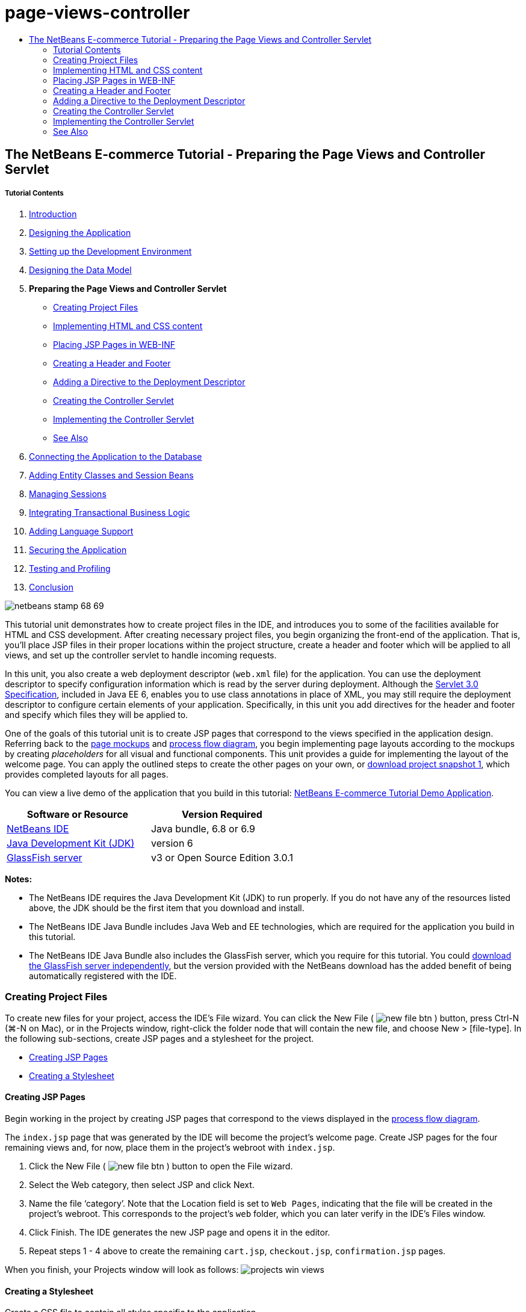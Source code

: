 // 
//     Licensed to the Apache Software Foundation (ASF) under one
//     or more contributor license agreements.  See the NOTICE file
//     distributed with this work for additional information
//     regarding copyright ownership.  The ASF licenses this file
//     to you under the Apache License, Version 2.0 (the
//     "License"); you may not use this file except in compliance
//     with the License.  You may obtain a copy of the License at
// 
//       http://www.apache.org/licenses/LICENSE-2.0
// 
//     Unless required by applicable law or agreed to in writing,
//     software distributed under the License is distributed on an
//     "AS IS" BASIS, WITHOUT WARRANTIES OR CONDITIONS OF ANY
//     KIND, either express or implied.  See the License for the
//     specific language governing permissions and limitations
//     under the License.
//

= page-views-controller
:jbake-type: page
:jbake-tags: old-site, needs-review
:jbake-status: published
:keywords: Apache NetBeans  page-views-controller
:description: Apache NetBeans  page-views-controller
:toc: left
:toc-title:

== The NetBeans E-commerce Tutorial - Preparing the Page Views and Controller Servlet

===== Tutorial Contents

1. link:intro.html[Introduction]
2. link:design.html[Designing the Application]
3. link:setup-dev-environ.html[Setting up the Development Environment]
4. link:data-model.html[Designing the Data Model]
5. *Preparing the Page Views and Controller Servlet*
* link:#createProjectFiles[Creating Project Files]
* link:#implementHTML[Implementing HTML and CSS content]
* link:#view[Placing JSP Pages in WEB-INF]
* link:#jspf[Creating a Header and Footer]
* link:#dd[Adding a Directive to the Deployment Descriptor]
* link:#controller[Creating the Controller Servlet]
* link:#implement[Implementing the Controller Servlet]
* link:#seeAlso[See Also]
6. link:connect-db.html[Connecting the Application to the Database]
7. link:entity-session.html[Adding Entity Classes and Session Beans]
8. link:manage-sessions.html[Managing Sessions]
9. link:transaction.html[Integrating Transactional Business Logic]
10. link:language.html[Adding Language Support]
11. link:security.html[Securing the Application]
12. link:test-profile.html[Testing and Profiling]
13. link:conclusion.html[Conclusion]

image:netbeans-stamp-68-69.png[title="Content on this page applies to NetBeans IDE, versions 6.8 and 6.9"]

This tutorial unit demonstrates how to create project files in the IDE, and introduces you to some of the facilities available for HTML and CSS development. After creating necessary project files, you begin organizing the front-end of the application. That is, you'll place JSP files in their proper locations within the project structure, create a header and footer which will be applied to all views, and set up the controller servlet to handle incoming requests.

In this unit, you also create a web deployment descriptor (`web.xml` file) for the application. You can use the deployment descriptor to specify configuration information which is read by the server during deployment. Although the link:http://jcp.org/en/jsr/detail?id=315[Servlet 3.0 Specification], included in Java EE 6, enables you to use class annotations in place of XML, you may still require the deployment descriptor to configure certain elements of your application. Specifically, in this unit you add directives for the header and footer and specify which files they will be applied to.

One of the goals of this tutorial unit is to create JSP pages that correspond to the views specified in the application design. Referring back to the link:design.html#mockups[page mockups] and link:design.html#business[process flow diagram], you begin implementing page layouts according to the mockups by creating _placeholders_ for all visual and functional components. This unit provides a guide for implementing the layout of the welcome page. You can apply the outlined steps to create the other pages on your own, or link:https://netbeans.org/projects/samples/downloads/download/Samples%252FJavaEE%252Fecommerce%252FAffableBean_snapshot1.zip[download project snapshot 1], which provides completed layouts for all pages.

You can view a live demo of the application that you build in this tutorial: link:http://services.netbeans.org/AffableBean/[NetBeans E-commerce Tutorial Demo Application].



|===
|Software or Resource |Version Required 

|link:https://netbeans.org/downloads/index.html[NetBeans IDE] |Java bundle, 6.8 or 6.9 

|link:http://www.oracle.com/technetwork/java/javase/downloads/index.html[Java Development Kit (JDK)] |version 6 

|link:#glassFish[GlassFish server] |v3 or Open Source Edition 3.0.1 
|===

*Notes:*

* The NetBeans IDE requires the Java Development Kit (JDK) to run properly. If you do not have any of the resources listed above, the JDK should be the first item that you download and install.
* The NetBeans IDE Java Bundle includes Java Web and EE technologies, which are required for the application you build in this tutorial.
* The NetBeans IDE Java Bundle also includes the GlassFish server, which you require for this tutorial. You could link:http://glassfish.dev.java.net/public/downloadsindex.html[download the GlassFish server independently], but the version provided with the NetBeans download has the added benefit of being automatically registered with the IDE.


=== Creating Project Files

To create new files for your project, access the IDE's File wizard. You can click the New File ( image:new-file-btn.png[] ) button, press Ctrl-N (⌘-N on Mac), or in the Projects window, right-click the folder node that will contain the new file, and choose New > [file-type]. In the following sub-sections, create JSP pages and a stylesheet for the project.

* link:#jsp[Creating JSP Pages]
* link:#css[Creating a Stylesheet]

==== Creating JSP Pages

Begin working in the project by creating JSP pages that correspond to the views displayed in the link:design.html#business[process flow diagram].

The `index.jsp` page that was generated by the IDE will become the project's welcome page. Create JSP pages for the four remaining views and, for now, place them in the project's webroot with `index.jsp`.

1. Click the New File ( image:new-file-btn.png[] ) button to open the File wizard.
2. Select the Web category, then select JSP and click Next.
3. Name the file '`category`'. Note that the Location field is set to `Web Pages`, indicating that the file will be created in the project's webroot. This corresponds to the project's `web` folder, which you can later verify in the IDE's Files window.
4. Click Finish. The IDE generates the new JSP page and opens it in the editor.
5. Repeat steps 1 - 4 above to create the remaining `cart.jsp`, `checkout.jsp`, `confirmation.jsp` pages.

When you finish, your Projects window will look as follows:
image:projects-win-views.png[title="Views are contained in the 'WEB-INF/view/' folder"]

==== Creating a Stylesheet

Create a CSS file to contain all styles specific to the application.

1. In the Projects window, right-click the Web Pages node and choose New > Folder.
2. In the New Folder wizard, name the folder '`css`' and click Finish.
3. Right-click the new `css` folder and choose New > Cascading Style Sheet. (If the Cascading Style Sheet item is not listed, choose Other. In the File wizard, select the Web category, then select Cascading Style Sheet and choose Next.)
4. Name the stylesheet `affablebean`, then click Finish.

When you finish, you'll see the `affablebean.css` file displayed in your Projects window.
image:projects-win-css.png[title="Projects window displays new 'css' folder and stylesheet"]


=== Implementing HTML and CSS content

The purpose of this section is to design the page views so that they begin to mirror the provided link:design.html#mockups[page mockups]. As such, they'll serve as a scaffolding which you can use to insert dynamic content during later stages of project development. To do so, you'll utilize the IDE's HTML and CSS editors, along with several CSS support windows.

*Browser compatibility note:* This tutorial uses Firefox 3 and _does not_ guarantee that page view markup is compatible with other modern browsers. Naturally, when working with front-end web technologies (HTML, CSS, JavaScript) you would need take measures to ensure that your web pages render properly in the browsers and browser versions that you expect visitors to your site will be using (typically Internet Explorer, Firefox, Safari, Chrome, and Opera). When working in the IDE, you can set the browser you want your application to open in. Choose Tools > Options (NetBeans > Preferences on Mac), and under the General tab in the Options window, select the browser you want to use from the Web Browser drop-down. The IDE detects browsers installed to their default locations. If a browser installed on your computer is not displayed, click the Edit button and register the browser manually.

Preparing the display of your web pages is usually an iterative process which you would fine-tune with regular feedback from the customer. The following steps are designed to introduce you to the facilities provided by the IDE, and demonstrate how to get started using the link:design.html#index[welcome page mockup] as an example.

1. In the Projects window, double-click `index.jsp` to open it in the editor.
2. Begin by creating `<div>` tags for the main areas of the page. You can create five tags altogether: four for main areas (header, footer, left column, and right column), and the fifth to contain the others. Remove any content within the `<body>` tags and replace with the following. (New code is shown in *bold*.)
[source,xml]
----

<body>
    *<div id="main">
        <div id="header">
            header
        </div>

        <div id="indexLeftColumn">
            left column
        </div>

        <div id="indexRightColumn">
            right column
        </div>

        <div id="footer">
            footer
        </div>
    </div>*
</body>
----
3. Add a reference to the stylesheet in the page's head, and change the title text.
[source,xml]
----

<head>
    <meta http-equiv="Content-Type" content="text/html; charset=UTF-8">
    *<link rel="stylesheet" type="text/css" href="css/affablebean.css">*
    <title>*The Affable Bean*</title>
</head>
----
4. Open the `affablebean.css` stylesheet in the editor. Begin creating style rules for the `<div>` IDs you just created.
* Use the `width` and `height` properties to create space for each area.
* Use the `background` property to discern the areas when you view the page.
* In order to horizontally center the four areas in the page, you can include `margin: 20px auto` to the `body` rule. (`20px` applies to the top and bottom; `auto` creates equal spacing to the left and right.) Then include `float: left` to the left and right columns.
* The footer requires `clear: left` so that its top border displays after the bottom borders of any left-floating areas above it (i.e., the left and right columns).
[source,java]
----

body {
    font-family: Arial, Helvetica, sans-serif;
    width: 850px;
    text-align: center;
    margin: 20px auto;
}

#main { background: #eee }

#header {
    height: 250px;
    background: #aaa;
}

#footer {
    height: 60px;
    clear: left;
    background: #aaa;
}

#indexLeftColumn {
    height: 400px;
    width: 350px;
    float: left;
    background: #ccc;
}

#indexRightColumn {
    height: 400px;
    width: 500px;
    float: left;
    background: #eee;
}
----
5. Click the Run Project ( image:run-project-btn.png[] ) button in the IDE's main toolbar. Project files that contain changes are automatically saved, any Java code in the project compiles, the project is packaged and deployed to GlassFish, and your browser opens to display the current state of the welcome page.
image:index-page.png[title="Run the project to view the current state of pages"]
6. Now, begin creating placeholders for page components within each of the four visible areas. Start with the header. Reviewing the link:design.html#index[welcome page mockup], the header should contain the following components:
* logo
* logo text
* shopping cart widget
* language toggle
Make the following changes to the `index.jsp` file. (New code shown in *bold*.)
[source,xml]
----

<div id="header">
    *<div id="widgetBar">

        <div class="headerWidget">
            [ language toggle ]
        </div>

        <div class="headerWidget">
            [ shopping cart widget ]
        </div>

    </div>

    <a href="#">
        <img src="#" id="logo" alt="Affable Bean logo">
    </a>

    <img src="#" id="logoText" alt="the affable bean">*
</div>
----
In the above code, you use a `<div id="widgetBar">` element to contain the the language toggle and shopping cart widget.

==== NetBeans HTML Editor Support

When you work in the editor, take advantage of the IDE's HTML support. Aside from typical syntax highlighting that lets you differentiate between tags, attributes, attribute values, and text, there are plenty of other features.

When typing tags and attributes in the editor, you can invoke code-completion and documentation support by pressing Ctrl-Space. The IDE presents a list of suggestions which you can choose from, as well as a documentation window that defines the selected item and provides code examples.

image:documentation-popup.png[title="Press Ctrl-Space to view code completion and documentation windows"]

The IDE detects errors in your code and provides you with warnings, error messages, and in some cases, suggestions. Warning messages are displayed in yellow, while errors are shown in red. You can hover your pointer over a designated area to view the message in a tooltip.

image:html-hint.png[title="Hover your pointer to view a tooltip warning"]

You can also take advantage of numerous keyboard shortcuts. Choose Help > Keyboard Shortcuts Card from the main menu.


7. In the stylesheet, create rules for the new IDs and classes. Add the following rules beneath the `header` rule. (New code shown in *bold*.)
[source,java]
----

#header {
    height: 250px;
    background: #aaa;
}

*#logo {
    height: 155px;
    width: 155px;
    float: left;
    margin-left: 30px;
    margin-top: -20px;
}

#logoText {
    float: left;
    margin: 20px 0 0 70px;
    /* font styles apply to text within alt tags */
    font-family: 'American Typewriter', Courier, monospace;
    font-size: 50px;
    color: #333;
}

#widgetBar {
    height: 50px;
    width: 850px;
    float: right;
    background: #ccc;
}

.headerWidget {
    width: 194px;
    margin: 20px 2px;
    font-size: small;
    float: right;
    line-height: 25px;
    background: #aaa;
}*
----
For the `logo` rule, you apply `margin-left` and `margin-top` properties to position the component on the page.

If there are properties in the above code that you are unfamiliar with, position your cursor on the given property and press Ctrl-Space to invoke a pop-up window that provides documentation support.
image:css-doc-support.png[title="Press Ctrl-Space on a CSS property to invoke documentation support"]

To see how a property is affecting your page, you can comment it out, then refresh the page in the browser. To comment out code, position your cursor on a line, or highlight a block of code, then press Ctrl-/ (⌘-/ on Mac).

8. Save (Ctrl-S; ⌘-S on Mac) the `index.jsp` and `affablebean.css` files, then switch to your browser and refresh the page to view its current state.

*Note:* The IDE's 'Deploy on Save' facility is automatically activated for Java web projects. This means that every time you save a file, the file is automatically compiled (i.e., if it is a Java class or JSP page) and the project is newly packaged and deployed to your server. Therefore, when you make HTML or CSS changes, you don't need to explicitly rerun the project to view the updated version in a browser. Simply save your file(s), then switch to the browser and refresh the page.

image:index-page2.png[title="Placeholders for header are visible when running project"]
By following the previous steps, you are probably able to see a pattern emerging. For each area on the page, you perform three steps.
1. Create the structure in HTML.
2. Create a set of styles to define the appearance.
3. View the page to examine the results of your changes.
Following these three steps, let's implement the components in the remaining areas.
9. Create placeholders for components in the right column. According to the link:design.html#index[welcome page mockup], the right column contains four evenly-spaced boxes.

Create the structure for the four boxes. Insert the following code between the `<div id="indexRightColumn">` tags. (New code shown in *bold*.)
[source,xml]
----

<div id="indexRightColumn">
    *<div class="categoryBox">
        <a href="#">
            <span class="categoryLabelText">dairy</span>
        </a>
    </div>
    <div class="categoryBox">
        <a href="#">
            <span class="categoryLabelText">meats</span>
        </a>
    </div>
    <div class="categoryBox">
        <a href="#">
            <span class="categoryLabelText">bakery</span>
        </a>
    </div>
    <div class="categoryBox">
        <a href="#">
            <span class="categoryLabelText">fruit &amp; veg</span>
        </a>
    </div>*
</div>
----
10. Add style rules to `affablebean.css` for the new `categoryBox` and `categoryLabelText` classes. (New code shown in *bold*.)
[source,java]
----

#indexRightColumn {
    height: 400px;
    width: 500px;
    float: left;
    background: #eee;
}

*.categoryBox {
    height: 176px;
    width: 212px;
    margin: 21px 14px 6px;
    float: inherit;
    background: #ccc;
}

.categoryLabelText {
    line-height: 150%;
    font-size: x-large;
}*
----

==== NetBeans CSS Support

When working in stylesheets, there are two windows that can be particularly helpful. The CSS Preview enables you to view style rules as they are rendered in a browser. To open the CSS Preview, choose Window > Other > CSS Preview from the main menu. When you place your cursor within a style rule in the editor, the CSS Preview automatically refreshes to display sample text according to the properties defined in the rule.

image:css-preview.png[title="Use the CSS Preview to view rendered style rules"]

The CSS Style Builder is useful if you do not like to code style rules by hand. To open the CSS Style Builder, choose Window > Other > CSS Style Builder from the main menu. Using this interface, you can construct rules by choosing properties and values from a graphical interface.

image:style-builder.png[title="Use the CSS Style Builder to construct style rules"]

Like the CSS Preview, the Style Builder is synchronized with the editor. When you make a selection in the Style Builder, the style rule is automatically updated in the editor. Likewise, when you type changes into the editor, the selections in the Style Builder are instantly updated.


11. Save (Ctrl-S; ⌘-S on Mac) the `index.jsp` and `affablebean.css` files, then switch to your browser and refresh the page to view its current state.
image:index-page3.png[title="Placeholders for header and right-column are visible when running project"]
12. The left column and footer only require placeholders for static text, so let's implement both simultaneously.

Insert the following code between the `<div id="indexLefttColumn">` and `<div id="footer">` tags. (New code shown in *bold*.)
[source,xml]
----

<div id="indexLeftColumn">
    *<div id="welcomeText">
        <p>[ welcome text ]</p>
    </div>*
</div>

...

<div id="footer">
    *<hr>
    <p id="footerText">[ footer text ]</p>*
</div>
----
13. Make changes to the `affablebean.css` stylesheet. It's not necessary to account for all new IDs and classes - you can fine-tune the appearance at a later point when you receive text and images from the customer.

The horizontal rule (`<hr>`) tag runs the full length of its containing element (`<div id="footer"`). Therefore, to shorten it in accordance with the mockup image, you can adjust the width of `<div id="footer">`. (New code shown in *bold*.)
[source,java]
----

#footer {
    height: 60px;
    *width: 350px;*
    clear: left;
    background: #aaa;
}

*hr {
    border: 0;
    background-color: #333;
    height: 1px;
    margin: 0 25px;
    width: 300px;
}*
----
14. Save (Ctrl-S; ⌘-S on Mac) the `index.jsp` and `affablebean.css` files, then switch to your browser and refresh the page to view its current state.
image:index-page4.png[title="Placeholders for left column and footer are visible"]
The welcome page is complete. You've created all necessary placeholders for components that will exist on the page.

You've now completed the initial design of the application's welcome page. All placeholders for page components exist. Later in the tutorial, when you begin to apply dynamic logic to the page views, you can simply plug JSTL and EL expressions into these placeholders.

The task remains for you to implement the initial design for the other pages based on the link:design.html#mockups[mockups]. To accomplish this, follow the pattern outlined above, namely:

1. Create `<div>` tags for the main page areas.
2. Iterate through each area and perform three steps:
1. Create the structure in HTML.
2. Create a set of styles to define the appearance.
3. View the page to examine the results of your changes.

Be sure to take advantage of the HTML and CSS support that the IDE provides for you. Some link:#tipsTricks[tips and tricks] are outlined below. If you just want to grab the code for the remaining pages and proceed with the tutorial, you can link:https://netbeans.org/projects/samples/downloads/download/Samples%252FJavaEE%252Fecommerce%252FAffableBean_snapshot1.zip[download snapshot 1 of the `AffableBean` project]. Images of initial mockup implementations for the remaining pages are included here.

===== category page

image:category-page.png[title="Placeholders implemented for category page"]

===== cart page

image:cart-page.png[title="Placeholders implemented for cart page"]

===== checkout page

image:checkout-page.png[title="Placeholders implemented for checkout page"]

===== confirmation page

image:confirmation-page.png[title="Placeholders implemented for checkout page"]

*Note:* The background colors for each page area only serve to help you position elements while developing the application. Eventually, you'll want to remove them from the stylesheet and apply a background color more suitable for the application. You can do this by adjusting the background rule for the `main` class:

[source,java]
----

#main { background: #f7f7e9 }
----

==== Tips and Tricks

The IDE's editor provides many facilities that help you to work more efficiently. If you familiarize yourself with keyboard shortcuts and buttons in the editor toolbar, you can increase your productivity. The following list of tips applies to the editor for HTML and CSS files. To view more keyboard shortcuts, open the IDE's Keyboard Shortcuts Card by choosing Help > Keyboard Shortcuts Card from the main menu.

* *Code completion:* When you type in tags and attributes, suggestions for code completion automatically appear in a pop-up box. Pressing Enter completes the suggested tag.
* *Format your code:* Right-click in the editor and choose Format.
* *Toggle line numbers:* Right-click in the left margin and choose Show Line Numbers.
* *Find occurrences:* Highlight a block of text, and press Ctrl-F (⌘-F on Mac). All matches become highlighted in the editor. To toggle highlighting, press the Toggle Highlight Search ( image:toggle-highlight.png[] ) button (Ctrl-Shift-H) in the editor's toolbar.
* *Create a bookmark:* Press the Toggle Bookmark ( image:toggle-bookmark.png[] ) button (Ctrl-Shift-M) to create a bookmark in the editor's left margin. Wherever you are in the file, you can then jump to the bookmark by pressing the Previous/Next Bookmark buttons in the editors's toolbar.
* *Copy a code snippet up or down:* Highlight a code snippet, then press Ctrl-Shift-Up/Down.
* *Highlight opening and closing tags:* Place your cursor on either the opening or closing tag, and both are highlighted in yellow.


=== Placing JSP Pages in WEB-INF

Looking back at the link:design.html#mockups[page mockups] that were created, you can see that the link:design.html#index[welcome page] should look the same whenever it is requested, for whomever requests it. That is, the content that displays on the welcome page is not determined by a user's _session_. (Sessions are discussed in Unit 8, link:manage-sessions.html[Managing Sessions].) Notice however that all other pages do need some form of user-specific information to display properly. For example, the link:design.html#category[category page] requires that the user select a category in order to display, and the link:design.html#cart[cart page] needs to know all items currently held in a shopper's cart. These pages will not render properly if the server isn't able to associate user-specific information with an incoming request. Therefore, we do not want these pages to be accessed directly from a browser's address bar. The project's `WEB-INF` folder can be used for this purpose: any resources contained in the `WEB-INF` folder are not directly accessible from a browser.

Create a new folder named `view`, and place it in the `WEB-INF` folder. Then move all JSP pages other than the welcome page into this new folder.

1. In the Projects window, right-click the WEB-INF node and choose New > Folder.
2. In the New Folder wizard, name the folder `view` and click Finish. Notice that a new folder node appears in the Projects window.
3. Move the `category.jsp`, `cart.jsp`, `checkout.jsp`, and `confirmation.jsp` pages into the `view` folder.

You can do this by clicking on `cart.jsp` to select it, then Shift-clicking on `confirmation.jsp`. This selects the four files. Then, with the four files selected, click and drag them into the `WEB-INF/view` folder.
image:view-folder.png[title="Click and drag the JSP pages into the 'WEB-INF/view/' folder"]

To demonstrate that these pages are no longer accessible from a browser, click the Run Project ( image:run-project-btn.png[] ) button to run the project. When the application displays in your browser, enter the full path to any of these files in the address bar. For example, type in:

[source,java]
----

http://localhost:8080/AffableBean/WEB-INF/view/category.jsp
----

You receive an HTTP Status 404 message, indicating that the resource is not available.


=== Creating a Header and Footer

Looking at the link:design.html#mockups[page mockups], it is easy to see that all of the five views share identical content; at the top, they contain the company logo, a language toggle, and other widgets associated with shopping cart functionality. At the bottom, they contain some text with Privacy Policy and Contact links. Rather than including this code in each page source file, we can factor it out into two JSP fragments: a header and a footer. We'll then include the fragment files into page views whenever they need to be rendered.

For these fragments, let's create a new folder named `jspf`, and place it within `WEB-INF`.

1. In the Projects window, right-click the WEB-INF node and choose New > Folder.
2. In the New Folder wizard, name the folder `jspf` and click Finish.

Menu items provided by the IDE are often context-sensitive. For example, because you right-clicked the WEB-INF node, when the New Folder wizard displayed, `web/WEB-INF` was automatically entered in the Parent Folder field. Likewise, when you right-click a node in the Projects window and choose New, the list of file types is partially determined by your previous selections.

3. Create two JSP segments: `header.jspf` and `footer.jspf`. To do so, right-click the newly created `jspf` folder and choose New > JSP. In the New JSP wizard, enter the file name, and under Options, select the Create as a JSP Segment option, then click Finish.

When you finish, you'll see `header.jspf` and `footer.jspf` displayed in your Projects window:
image:projects-win-jspf.png[title="Header and footer JSP fragments are displayed in the project"]

Now, you can copy the header code from any of the JSP pages and paste it into the `header.jspf` file. Likewise, you can copy the footer code from any of the JSP pages and paste it into the `footer.jspf` file. When you finish this task, you can remove the header and footer code from all of the JSP pages.
4. Copy the header code from any of the JSP pages and paste it into the `header.jspf` file. The header should include the page doctype and the opening `<html>`, `<head>`, and `<body>` tags through to the closing tag for the `<div id="header">` element. Be sure to include placeholders for the shopping cart widget, language toggle, and 'proceed to checkout' button used along the top of page views. After you paste code into `header.jspf`, the file will look as follows.
[source,xml]
----

<%@page contentType="text/html" pageEncoding="UTF-8"%>
<!DOCTYPE HTML PUBLIC "-//W3C//DTD HTML 4.01 Transitional//EN"
    "http://www.w3.org/TR/html4/loose.dtd">

<html>
    <head>
        <meta http-equiv="Content-Type" content="text/html; charset=UTF-8">
        <link rel="stylesheet" type="text/css" href="css/affablebean.css">
        <title>The Affable Bean</title>
    </head>
    <body>
        <div id="main">
            <div id="header">
                <div id="widgetBar">

                    <div class="headerWidget">
                        [ language toggle ]
                    </div>

                    <div class="headerWidget">
                        [ checkout button ]
                    </div>

                    <div class="headerWidget">
                        [ shopping cart widget ]
                    </div>

                </div>

                <a href="#">
                    <img src="#" id="logo" alt="Affable Bean logo">
                </a>

                <img src="#" id="logoText" alt="the affable bean">
            </div>
----
5. Copy the footer code from any of the JSP pages and paste it into the `footer.jspf` file. The footer code should include the `<div id="footer">` element, through to the closing `<html>` tag. After you paste code into `footer.jspf`, the file will look as follows.
[source,xml]
----

            <div id="footer">
                <hr>
                <p id="footerText">[ footer text ]</p>
            </div>
        </div>
    </body>
</html>
----
6. Remove the header and footer code from all five JSP pages (`index.jsp`, `category.jsp`, `cart.jsp`, `checkout.jsp`, and `confirmation.jsp`).


=== Adding a Directive to the Deployment Descriptor

So far, you've placed views in their proper location and have factored out common header and footer code into the `header.jspf` and `footer.jspf` files. The application still needs to know which pages the header and footer files will be applied to. You could add `<jsp:include>` tags to each of the page views. Doing so however would just reintroduce the code repetition which we've just made efforts to eliminate. An alternative solution would be to create a `web.xml` deployment descriptor, and add a JSP Property Group directive to specify which page views the header and footer fragments should apply to.

1. Press Ctrl-N (⌘-N on Mac) to open the New File wizard. Select the Web category, then under File Types, select Standard Deployment Descriptor (web.xml).
2. Click Next. Note that the file is named `web.xml`, and that the wizard will place it in the project's `WEB-INF` directory upon completion.
3. Click Finish. The `web.xml` file is created and added to the project. The IDE's graphical interface for the deployment descriptor opens in the editor.

The interface is categorized by the areas that can be configured in a web application. These areas are displayed as tabs in the editor toolbar, and include topics such as Servlets, Filters, References, and Security. The XML tab displays the entire source code for the file. Any changes you make in the graphical interface will cause immediate updates to the deployment descriptor's source code, which you can verify by switching to the XML tab. This is demonstrated in the following steps.
4. Click the Pages tab, then click the Add JSP Property Group button. The Add JSP Property Group dialog opens.
5. Type in '`header and footer settings`' for the Description field. Leave Display Name blank. Both the Display Name and Description fields are optional.
6. For URL Patterns, specify the paths to the five views. Type in '`/index.jsp`' and '`/WEB-INF/view/*`'. Separate the two paths with a comma. (The '`*`' is a wildcard that represents all files within the given folder.)
image:add-jsp-prop-group-dialog.png[title="Use the Add JSP Property Group dialog to specify <jsp-config> tags in the deployment descriptor"]
7. Click OK. An entry is added to the JSP Properties Groups category in the Pages tab.
8. Switch back to the XML tab. Notice that the following code has been added to the deployment descriptor.
[source,xml]
----

<jsp-config>
    <jsp-property-group>
        <description>header and footer settings</description>
        <url-pattern>/index.jsp</url-pattern>
        <url-pattern>/WEB-INF/view/*</url-pattern>
    </jsp-property-group>
</jsp-config>
----

*Note:* You may need to add carriage returns to the code so that it displays on multiple lines. You can right-click in the editor and choose Format (Alt-Shift-F; Ctrl-Shift-F on Mac) to have the code properly indented.

9. Switch to the Pages tab again, and in the Include Preludes and Include Codas fields, enter the paths to the `header.jspf` and `footer.jspf` files, respectively. You can click the Browse button and navigate to the files in the provided dialog.
link:jsp-prop-groups.png[image:jsp-prop-groups-small.png[title="Click to enlarge"]]
10. Switch back to the XML tab. Note that the following code has been added. (Changes in *bold*.)
[source,xml]
----

<jsp-config>
    <jsp-property-group>
        <description>header and footer settings</description>
        <url-pattern>/index.jsp</url-pattern>
        <url-pattern>/WEB-INF/view/*</url-pattern>
        *<include-prelude>/WEB-INF/jspf/header.jspf</include-prelude>
        <include-coda>/WEB-INF/jspf/footer.jspf</include-coda>*
    </jsp-property-group>
</jsp-config>
----
The above directive specifies that for all files found within the given `url-pattern`s, the `header.jspf` file will be prepended, and the `footer.jspf` file appended.

To view the definitions of the above tags, as well as all tags available to you in the web deployment descriptor, consult the link:http://jcp.org/en/jsr/detail?id=315[Servlet Specification].

11. Run the application again (press F6; fn-F6 on Mac). You've already removed the header and footer code from the `index.jsp` file, so you can determine whether it is automatically being added when the file is requested.

You will see that the link:#welcome-page[welcome page displays as it did previously], with header and footer content included.


=== Creating the Controller Servlet

The controller servlet handles incoming requests by initiating any actions needed to generate the model for the request, then forwarding the request to the appropriate view. For a visual representation, refer back to the link:design.html#mvcDiagram[MVC diagram for the AffableBean project].

The IDE provides a Servlet wizard that enables you to define the servlet component in a web application either by including the `@WebServlet` annotation in the generated class, or by adding the necessary directives to the deployment descriptor. In the following steps, you create the `ControllerServlet` and define it in the application context using the link:http://java.sun.com/javaee/6/docs/api/javax/servlet/annotation/WebServlet.html[`@WebServlet`] annotation.

1. In the Projects window, right-click the `AffableBean` project node and choose New > Servlet.
2. In the wizard, type `ControllerServlet` in the Class Name field.
3. In the Package field, type `controller`. (The new package is automatically created when you complete the wizard.)
image:servlet-wizard.png[title="Use the Servlet wizard to create servlets for your project"]
4. Click Next. Step 3 of the wizard lets you configure the servlet. Of primary importance are the URL patterns that you need to specify. The patterns identify the URLs that invoke the servlet. For example, if you enter '`/category`', you are directing the servlet to handle a request that appears as follows.
[source,java]
----

http://localhost/AffableBean*/category*
----
The URL patterns should correspond to the views and actions that a user can initiate. Looking at the link:design.html#index[welcome page mockup], a user should be able to select a category. We can therefore associate the `/category` URL with the action of clicking on a category image. Likewise, in the link:design.html#category[category page], users should be able to add an item to the shopping cart. We can therefore specify `/addToCart`.
5. In the URL Pattern(s) field, type in '`/category, /addToCart, /viewCart`'. Patterns are separated by commas. You can add more patterns directly in the servlet class once it's created.
image:servlet-wizard2.png[title="Configure servlet deployment directly in the wizard"]
6. Click Finish. The IDE generates the `ControllerServlet` and opens it in the editor. The servlet and URL patterns are included in the `@WebServlet` annotation that appears above the class signature.
[source,java]
----

*@WebServlet(name="ControllerServlet", urlPatterns={"/category", "/addToCart", "/viewCart"})*
public class ControllerServlet extends HttpServlet {
----
In the previous step, if you had chosen the '`Add information to deployment descriptor (web.xml)`' option in the wizard, the following markup would have been generated in the application's `web.xml` file instead.
[source,xml]
----

<servlet>
    <servlet-name>ControllerServlet</servlet-name>
    <servlet-class>controller.ControllerServlet</servlet-class>
</servlet>
<servlet-mapping>
    <servlet-name>ControllerServlet</servlet-name>
    <url-pattern>/category</url-pattern>
</servlet-mapping>
<servlet-mapping>
    <servlet-name>ControllerServlet</servlet-name>
    <url-pattern>/addToCart</url-pattern>
</servlet-mapping>
<servlet-mapping>
    <servlet-name>ControllerServlet</servlet-name>
    <url-pattern>/viewCart</url-pattern>
</servlet-mapping>
----
7. Add other URL patterns directly to the `@WebServlet` annotation's `urlPatterns` element. The application requires more URL patterns for other actions and views. You can type in the following patterns:
* `/updateCart`
* `/checkout`
* `/purchase`
* `/chooseLanguage`
Be sure to separate each pattern with a comma. You can also reformat the annotation as follows:
[source,java]
----

@WebServlet(name="ControllerServlet",
            urlPatterns = {"/category",
                           "/addToCart",
                           "/viewCart"*,
                           "/updateCart",
                           "/checkout",
                           "/purchase",
                           "/chooseLanguage"*})
----
8. Finally, include the `loadOnStartup` element so that the servlet is instantiated and initialized when the application is deployed. A value of `0` or greater will cause this to happen (`-1` is the default).
[source,java]
----

@WebServlet(name="ControllerServlet",
            *loadOnStartup = 1,*
            urlPatterns = {"/category",
                           "/addToCart",
                           "/viewCart",
                           "/updateCart",
                           "/checkout",
                           "/purchase",
                           "/chooseLanguage"})
----


=== Implementing the Controller Servlet

As previously stated, the controller servlet handles incoming requests by initiating any actions needed to generate the model for the request, then forwarding the request to the appropriate view. For a visual representation, refer back to the link:design.html#mvcDiagram[MVC diagram for the AffableBean project].

Looking at the generated code for the new `ControllerServlet`, you can see that the IDE's servlet template employs a `processRequest` method which is called by both `doGet` and `doPost` methods. (You may need to expand the code fold by clicking the plus icon ( image:code-fold-icon.png[] ) in the editor's left margin to view these methods.) Because this application differentiates between `doGet` and `doPost`, you'll add code directly to these methods and remove the `processRequest` method altogether.

==== Modifying File Templates with the IDE's Template Manager

The IDE provides you with a basic template for any new file you create. If the template is not optimal for your work patterns, you can alter it using the IDE's Template Manager. The IDE provides a template for virtually any file type.

For example, to modify the servlet template:

1. Open the Template Manager by choosing Tools > Templates from the main menu.
2. Expand the Web category, then select the Servlet template.
image:template-manager.png[title="Access and modify file templates via the Template Manager"]
3. Click the Open in Editor button.
4. Modify the template in the editor. The next time you create a new servlet (e.g., using the Servlet wizard), the new version will be applied.



Now that you've mapped URL patterns to the servlet using the `@WebServlet` annotation, set up the `ControllerServlet` to handle these patterns. Also, instantiate a `RequestDispatcher` to forward the requested pattern to the appropriate view.

1. Replace the `ControllerServlet` class template code with the following code.
[source,java]
----

public class ControllerServlet extends HttpServlet {

    /**
     * Handles the HTTP `GET` method.
     * @param request servlet request
     * @param response servlet response
     * @throws ServletException if a servlet-specific error occurs
     * @throws IOException if an I/O error occurs
     */
    @Override
    protected void doGet(HttpServletRequest request, HttpServletResponse response)
    throws ServletException, IOException {

        String userPath = request.getServletPath();

        // if category page is requested
        if (userPath.equals("/category")) {
            // TODO: Implement category request

        // if cart page is requested
        } else if (userPath.equals("/viewCart")) {
            // TODO: Implement cart page request

            userPath = "/cart";

        // if checkout page is requested
        } else if (userPath.equals("/checkout")) {
            // TODO: Implement checkout page request

        // if user switches language
        } else if (userPath.equals("/chooseLanguage")) {
            // TODO: Implement language request

        }

        // use RequestDispatcher to forward request internally
        String url = "/WEB-INF/view" + userPath + ".jsp";

        try {
            request.getRequestDispatcher(url).forward(request, response);
        } catch (Exception ex) {
            ex.printStackTrace();
        }
    }

    /**
     * Handles the HTTP `POST` method.
     * @param request servlet request
     * @param response servlet response
     * @throws ServletException if a servlet-specific error occurs
     * @throws IOException if an I/O error occurs
     */
    @Override
    protected void doPost(HttpServletRequest request, HttpServletResponse response)
    throws ServletException, IOException {

        String userPath = request.getServletPath();

        // if addToCart action is called
        if (userPath.equals("/addToCart")) {
            // TODO: Implement add product to cart action

        // if updateCart action is called
        } else if (userPath.equals("/updateCart")) {
            // TODO: Implement update cart action

        // if purchase action is called
        } else if (userPath.equals("/purchase")) {
            // TODO: Implement purchase action

            userPath = "/confirmation";
        }

        // use RequestDispatcher to forward request internally
        String url = "/WEB-INF/view" + userPath + ".jsp";

        try {
            request.getRequestDispatcher(url).forward(request, response);
        } catch (Exception ex) {
            ex.printStackTrace();
        }
    }

}
----
As you continue through the tutorial, you'll return to the `ControllerServlet` and implement each of the mapped URL patterns individually.
2. Examine the code above. There are several points to note:
* The servlet uses a `userPath` instance variable to get the requested URL pattern from the client:
[source,java]
----

String userPath = request.getServletPath();
----
`userPath` is used by both `doGet` and `doPost` methods.
* URL patterns associated primarily with page requests are managed by the `doGet` method. For example, `/category`, `/viewCart`, and `/checkout` result in the display of the category, cart, and checkout pages.)
* URL patterns associated with form submits and the transport of sensitive user data (e.g., `/addToCart`, `/updateCart`, and `/purchase`) are managed by the `doPost` method.
* For both `doGet` and `doPost` methods, the path to the appropriate view is formed using a `url` string:
[source,java]
----

String url = "/WEB-INF/view" + userPath + ".jsp";
----
* The `RequestDispatcher` is obtained from the `HttpServletRequest` and applies the `url` to forward the request:
[source,java]
----

request.getRequestDispatcher(url).forward(request, response);
----
* `TODO` notes have been used to denote work that still needs to be done. For example:
[source,java]
----

// if category page is requested
if (userPath.equals("/category")) {
    // TODO: Implement category request
----
Applying `TODO` notes in your code is a useful way to keep track of tasks that you need to complete. You can use the IDE's Tasks window (Ctrl-6; ⌘-6 on Mac) to view all TODO notes, as well as any syntax or compile errors contained in your project.
image:tasks-window.png[title="Keep track of implementation tasks with the IDE's Tasks window"]

You can control the keywords that display in the Tasks window. Open the Options window (Tools > Options; NetBeans > Preferences on Mac), then choose Miscellaneous > Tasks.

3. Run the project (press F6; fn-F6 on Mac) and test to see whether the `ControllerServlet` is forwarding requests to the appropriate views.
* Type in `http://localhost:8080/AffableBean/category` in the browser's address bar. The application's link:#categoryPage[category page] displays.
* Type in `http://localhost:8080/AffableBean/viewCart` in the browser's address bar. The application's link:#cartPage[cart page] displays.
* Type in `http://localhost:8080/AffableBean/checkout` in the browser's address bar. The application's link:#checkoutPage[checkout page] displays.

*Note:* Entering `http://localhost:8080/AffableBean/purchase` in the browser's address bar does not allow you to view the link:#confirmationPage[confirmation page]. Naturally, this is because the `/purchase` URL pattern is handled by the servlet's `doPost` method, and requests sent from the browser's address bar are typically sent using the HTTP GET method.

At this stage, you've created JSP pages that contain placeholders for functional components. You've also set up the front-end structure of the application. JSP pages now reside within the `WEB-INF` folder, header and footer code has been factored out into separate files, your deployment descriptor is properly configured, and you've set up the `ControllerServlet` to handle incoming requests. In the next tutorial unit, you take measures to enable connectivity between the application and the database.

If you'd like to compare your work with the sample solution for this unit, you can link:https://netbeans.org/projects/samples/downloads/download/Samples%252FJavaEE%252Fecommerce%252FAffableBean_snapshot2.zip[download snapshot 2 of the AffableBean project].

link:/about/contact_form.html?to=3&subject=Feedback: NetBeans E-commerce Tutorial - Preparing the Page Views and Controller Servlet[Send Us Your Feedback]


=== See Also

==== NetBeans Tutorials

* link:../javaee-intro.html[Introduction to Java EE Technology]
* link:../javaee-gettingstarted.html[Getting Started with Java EE Applications]
* link:../../web/quickstart-webapps.html[Introduction to Developing Web Applications]
* link:../../web/mysql-webapp.html[Creating a Simple Web Application Using a MySQL Database]
* link:../../../../community/media.html[Video Tutorials and Demos for NetBeans IDE]
* link:https://netbeans.org/projects/www/downloads/download/shortcuts.pdf[Keyboard Shortcuts &amp; Code Templates Card]
* link:../../../trails/java-ee.html[Java EE &amp; Java Web Learning Trail]

==== NetBeans Books

* link:https://netbeans.org/kb/articles/netbeans-tips-and-tricks-book.html[100 NetBeans IDE Tips and Tricks]
* link:http://www.apress.com/book/view/1590598954[Pro NetBeans IDE 6 Rich Client Platform Edition]
* link:http://apress.com/book/view/1430219548[Beginning Java EE 6 Platform with GlassFish 3: From Novice to Professional]
* link:https://netbeans.org/kb/articles/books.html[More books about NetBeans IDE]

==== External Resources

* link:http://jcp.org/en/jsr/detail?id=315[Servlet 3.0 Specification]
* link:https://developer.mozilla.org/en/Common_CSS_Questions[Common CSS Questions]
* link:http://quirksmode.org/compatibility.html[Browser Compatibility Master Table]
* link:http://refcardz.dzone.com/refcardz/netbeans-ide-67-update[DZone Refcard for NetBeans Java Editor]

NOTE: This document was automatically converted to the AsciiDoc format on 2018-03-13, and needs to be reviewed.
